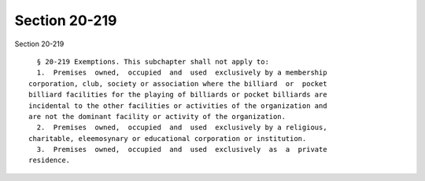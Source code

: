 Section 20-219
==============

Section 20-219 ::    
        
     
        § 20-219 Exemptions. This subchapter shall not apply to:
        1.  Premises  owned,  occupied  and  used  exclusively by a membership
      corporation, club, society or association where the billiard  or  pocket
      billiard facilities for the playing of billiards or pocket billiards are
      incidental to the other facilities or activities of the organization and
      are not the dominant facility or activity of the organization.
        2.  Premises  owned,  occupied  and  used  exclusively by a religious,
      charitable, eleemosynary or educational corporation or institution.
        3.  Premises  owned,  occupied  and  used  exclusively  as  a  private
      residence.
    
    
    
    
    
    
    